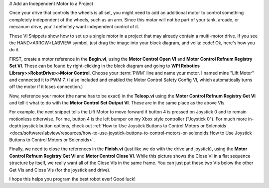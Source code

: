 # Add an Independent Motor to a Project

Once your drive that controls the wheels is all set, you might need to add an additional motor to control something completely independent of the wheels, such as an arm. Since this motor will not be part of your tank, arcade, or mecanum drive, you'll definitely want independent control of it.

These VI Snippets show how to set up a single motor in a project that may already contain a multi-motor drive. If you see the HAND>ARROW>LABVIEW symbol, just drag the image into your block diagram, and voila: code! Ok, here's how you do it.

FIRST, create a motor reference in the\ **Begin.vi**, using the \ **Motor Control Open VI** and \ **Motor Control Refnum Registry Set VI**. These can be found by right-clicking in the block diagram and going to **WPI Robotics Library>>RobotDrive>>Motor Control**. Choose your :term:`PWM` line and name your motor. I named mine "Lift Motor" and connected it to PWM 7. (I also included and enabled the Motor Control Safety Config VI, which automatically turns off the motor if it loses connection.)

.. image:: images/add-an-independent-motor-to-a-project/1.png

Now, reference your motor (the name has to be exact) in the **Teleop.vi** using the **Motor Control Refnum Registry Get VI** and tell it what to do with the **Motor Control Set Output VI**. These are in the same place as the above VIs.

.. image:: images/add-an-independent-motor-to-a-project/2.png

For example, the next snippet tells the Lift Motor to move forward if button 4 is pressed on Joystick 0 and to remain motionless otherwise. For me, button 4 is the left bumper on my Xbox style controller ("Joystick 0"). For much more in-depth joystick button options, check out :ref:`How to Use Joystick Buttons to Control Motors or Solenoids <docs/software/labview/resources/how-to-use-joystick-buttons-to-control-motors-or-solenoids:How to Use Joystick Buttons to Control Motors or Solenoids>`.

.. image:: images/add-an-independent-motor-to-a-project/3.png

Finally, we need to close the references in the **Finish.vi** (just like we do with the drive and joystick), using the **Motor Control Refnum Registry Get VI** and **Motor Control Close VI**. While this picture shows the Close VI in a flat sequence structure by itself, we really want all of the Close VIs in the same frame. You can just put these two VIs below the other Get VIs and Close VIs (for the joystick and drive).

.. image:: images/add-an-independent-motor-to-a-project/4.png

I hope this helps you program the best robot ever! Good luck!
